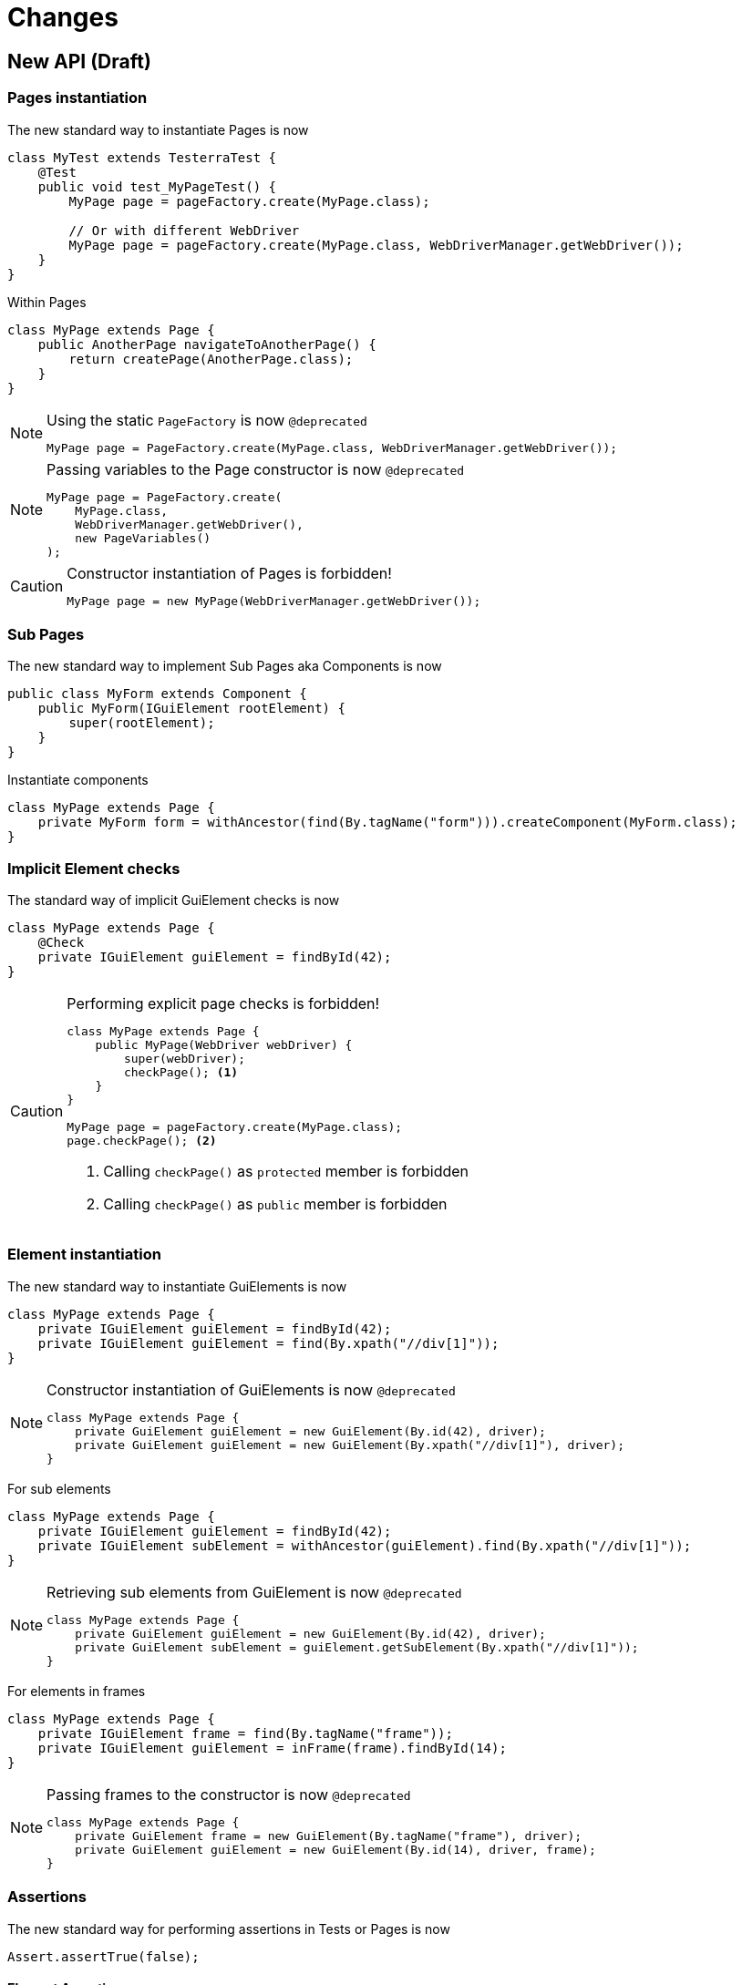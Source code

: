 = Changes

== New API (Draft)

=== Pages instantiation

The new standard way to instantiate Pages is now
```java
class MyTest extends TesterraTest {
    @Test
    public void test_MyPageTest() {
        MyPage page = pageFactory.create(MyPage.class);

        // Or with different WebDriver
        MyPage page = pageFactory.create(MyPage.class, WebDriverManager.getWebDriver());
    }
}
```
Within Pages
```java
class MyPage extends Page {
    public AnotherPage navigateToAnotherPage() {
        return createPage(AnotherPage.class);
    }
}
```

[NOTE]
.Using the static `PageFactory` is now `@deprecated`
====
```java
MyPage page = PageFactory.create(MyPage.class, WebDriverManager.getWebDriver());
```
====

[NOTE]
.Passing variables to the Page constructor is now `@deprecated`
====
```java
MyPage page = PageFactory.create(
    MyPage.class,
    WebDriverManager.getWebDriver(),
    new PageVariables()
);
```
====

[CAUTION]
.Constructor instantiation of Pages is forbidden!
====
```java
MyPage page = new MyPage(WebDriverManager.getWebDriver());
```
====

=== Sub Pages
The new standard way to implement Sub Pages aka Components is now
```java
public class MyForm extends Component {
    public MyForm(IGuiElement rootElement) {
        super(rootElement);
    }
}
```
Instantiate components
```java
class MyPage extends Page {
    private MyForm form = withAncestor(find(By.tagName("form"))).createComponent(MyForm.class);
}
```

=== Implicit Element checks

The standard way of implicit GuiElement checks is now
```java
class MyPage extends Page {
    @Check
    private IGuiElement guiElement = findById(42);
}
```

[CAUTION]
.Performing explicit page checks is forbidden!
====
```java
class MyPage extends Page {
    public MyPage(WebDriver webDriver) {
        super(webDriver);
        checkPage(); <1>
    }
}

MyPage page = pageFactory.create(MyPage.class);
page.checkPage(); <2>
```
<1> Calling `checkPage()` as `protected` member is forbidden
<2> Calling `checkPage()` as `public` member is forbidden
====

=== Element instantiation

The new standard way to instantiate GuiElements is now
```java
class MyPage extends Page {
    private IGuiElement guiElement = findById(42);
    private IGuiElement guiElement = find(By.xpath("//div[1]"));
}
```

[NOTE]
.Constructor instantiation of GuiElements is now `@deprecated`
====
```java
class MyPage extends Page {
    private GuiElement guiElement = new GuiElement(By.id(42), driver);
    private GuiElement guiElement = new GuiElement(By.xpath("//div[1]"), driver);
}
```
====

For sub elements
```java
class MyPage extends Page {
    private IGuiElement guiElement = findById(42);
    private IGuiElement subElement = withAncestor(guiElement).find(By.xpath("//div[1]"));
}
```

[NOTE]
.Retrieving sub elements from GuiElement is now `@deprecated`
====
```java
class MyPage extends Page {
    private GuiElement guiElement = new GuiElement(By.id(42), driver);
    private GuiElement subElement = guiElement.getSubElement(By.xpath("//div[1]"));
}
```
====

For elements in frames
```java
class MyPage extends Page {
    private IGuiElement frame = find(By.tagName("frame"));
    private IGuiElement guiElement = inFrame(frame).findById(14);
}
```

[NOTE]
.Passing frames to the constructor is now `@deprecated`
====
```java
class MyPage extends Page {
    private GuiElement frame = new GuiElement(By.tagName("frame"), driver);
    private GuiElement guiElement = new GuiElement(By.id(14), driver, frame);
}
```
====

=== Assertions

The new standard way for performing assertions in Tests or Pages is now
```java
Assert.assertTrue(false);
```

==== Element Assertions

The new standard way to perform assertions on elements like Pages and GuiElements is now
```java
guiElement.displayed().isTrue();
guiElement.value().contains("Hallo Welt");
page.url().endsWith("index.html");
page.url().length().isGreaterEqualThan(10);
```
[NOTE]
.Using the GuiElement assertions is now `@deprecated`
====
```java
guiElement.asserts().assertIsDisplayed();
```
====
[NOTE]
.Using the GuiElement waits is now `@deprecated`
====
```java
guiElement.waits().waitForIsDisplayed();
```
====

==== Screenshot based Assertions
The new standard way to perform screenshot based assertions is now
```java
guiElement.screenshot().pixelDistance("ElementReference").isLowerThan(1);
page.screenshot().pixelDistance("PageReference").isBetween(0, 10);
```

Add screenshot to the report
```java
page.screenshot().toReport();
```
[NOTE]
.Using the static `UITestUtils` is now `@deprecated`
====
```java
UITestUtils.takeScreenshot(page.getWebDriver(), true);
```
====

==== Layout based Assertions
The new standard way to perform layout based assertions is now
```java
left.bounds().leftOf(right).isTrue(); <1>
left.bounds().fromRight().toRightOf(right).is(0); <2>
parent.bounds().contains(child).isTrue();
left.bounds().intersects(right).isFalse();
```
[NOTE]
.Using the `assertLayout()` method is now `@deprecated`
====
```java
left.asserts().assertLayout(Layout.outer().leftOf(right)); <1>
left.asserts().assertLayout(Layout.outer().sameRight(right, 0)); <2>
```
====

==== Collected Assertions

The new standard way to collect assertions of GuiElements in Tests or Pages is now
```java
Control.collectAssertions(() -> guiElement.displayed().isTrue());
```

For many GuiElements or Pages
```java
Control.collectAssertions(() -> {
    MyPage page = pageFactory.create(MyPage.class);
    page.title().is("TestPage");
    guiElement.value().contains("Hello");
});
```

For custom assertions
```java
Control.collectAssertions(() -> {
    String data = loadSomeData();
    Assert.assertEquals(data, "Hello World", "some data");
});
```

For other test methods
```java
@Test
public void test_CollectEverything() {
    Control.collectAssertions(() -> test_TestSomething());
}
```

[NOTE]
.Using the static `AssertCollector` is now `@deprecated`
====
```java
AssertCollector.assertTrue(false);
```
====

[NOTE]
.Using the GuiElement's assert collector is now `@deprecated`
====
```java
guiElement.assertCollector().assertIsDisplayed();
```
====

[NOTE]
.Forcing standard assertions is now `@deprecated`
====
```java
page.forceGuiElementStandardAsserts();
```
====

[NOTE]
.Setting collected assertions by default is now `@deprecated`
====
```properties
tt.guielement.default.assertcollector=true
```
====

==== Non Functional Assertions

The new standard way for non functional assertions works like <<Collected Assertions>>
```java
Control.nonFunctional(() -> guiElement.displayed().isTrue());
```

[NOTE]
.Using the static `NonFunctionalAssert` is now `@deprecated`
====
```java
Control.NonFunctionalAssert.assertTrue(false);
```
====

[NOTE]
.Using the GuiElement's non functional asserts are now `@deprecated`
====
```java
guiElement.nonFunctionalAsserts().assertIsDisplayed();
```
====

==== Advanced Topics on Assertions
Perform assertions outside of Pages or Tests
```java
public MyClass {
    @Inject
    public MyClass(Assertion assertion) {
        assertion.assertTrue(false);
    }
}
```
For non-injectable classes
```java
public MyClass {
    private final Assertion assertion = Testerra.injector.getInstance(Assertion.class);
    public MyClass() {
        assertion.assertTrue(false);
    }
}
```
Force performing explicit assertions
```java
public MyClass {
    @Inject
    public MyClass(
        NonFunctionalAssertion nonFunctional,
        CollectedAssertion collected,
        InstantAssertion instant
    ) {
        nonFunctional.assertTrue(false);
        collected.assertTrue(false);
        instant.assertTrue(false);
    }
}
```

=== Timeouts

The new standard way for setting GuiElement timeouts is now

```java
class MyPage extends Page {
    @Check(timeout = 1)
    private IGuiElement guiElement;
}
```
[NOTE]
.Setting and restoring explicit timeouts on the GuiElement is now `@deprecated`
====
```java
guiElement.setTimeoutInSeconds(1);
guiElement.restoreDefaultTimeout();
```
====
For the whole Page
```java
@PageOptions(elementTimeoutInSeconds = 1)
class MyPage extends Page {...}
```
[NOTE]
.Setting explicit timeouts on the Page is now `@deprecated`
====
```java
page.setElementTimeoutInSeconds(1);
```
====

Override during runtime
```java
Control.withElementTimeout(1, () -> guiElement.displayed().isTrue());
```

For many GuiElements or Pages
```java
Control.withElementTimeout(1, () -> {
    MyPage page = pageFactory.create(MyPage.class);
    page.title().is("TestPage");
    guiElement.value().contains("Hello");
});
```

For other test methods
```java
@Test
public void test_TestSomething_fast() {
    Control.withElementTimeout(1, () -> test_TestSomething());
}
```

[NOTE]
.Setting timeouts using static `POConfig` is now `@deprecated`
====
```java
POConfig.setThreadLocalUiElementTimeoutInSeconds(1);
POConfig.setUiElementTimeoutInSeconds(1);
POConfig.removeThreadLocalUiElementTimeout();
```
====




